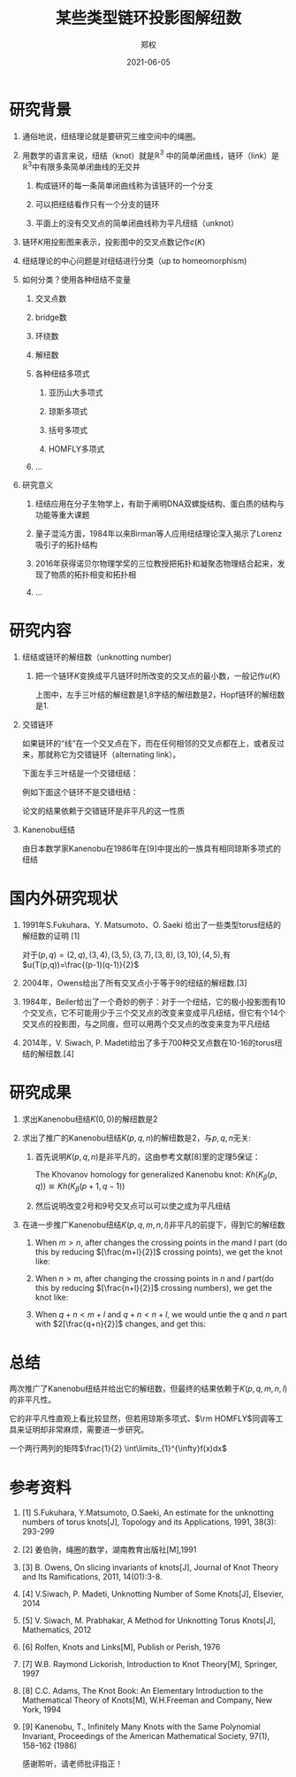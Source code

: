 :PROPERTIES:
:ID:       cd60dad7-5aad-4160-b741-353439b669e5
:END:
#+title: 某些类型链环投影图解纽数
#+author: 郑权
#+email: 16271029@bjtu.edu.cn
#+date: 2021-06-05

#+latex_compiler: xelatex
#+options: H:1
#+latex_class: beamer
#+columns: %45ITEM %10BEAMER_env(Env) %10BEAMER_act(Act) %4BEAMER_col(Col) %8BEAMER_opt(Opt)
#+beamer_theme: default
#+beamer_color_theme:
#+beamer_font_theme:
#+beamer_inner_theme:
#+beamer_outer_theme:
#+beamer_header:
#+latex_class_options: [bigger]
#+beamer_frame_level: 3
#+latex_header: \usepackage{ctex}

#+reveal_theme: sky
#+reveal_init_options: slideNumber:true
#+reveal_hlevel: 2
#+options: reveal_single_file:t
#+select_tags: export
#+exclude_tags: noexport
* 研究背景
** 通俗地说，纽结理论就是要研究三维空间中的绳圈。

#+reveal: split

#+attr_html: :width 50% :height 50%
#+attr_org: :width 50% :height 50%
[[attachment:_20210411_145749screenshot.png]]
**  用数学的语言来说，纽结（knot）就是\(\mathbb{R}^{3}\) 中的简单闭曲线，链环（link）是\(\mathbb{R}^{3}\)中有限多条简单闭曲线的无交并
*** 构成链环的每一条简单闭曲线称为该链环的一个分支
*** 可以把纽结看作只有一个分支的链环
*** 平面上的没有交叉点的简单闭曲线称为平凡纽结（unknot）
#+reveal: split
** 链环\(K\)用投影图来表示，投影图中的交叉点数记作\(c(K)\)
#+attr_org: :width 50% :height 50%
#+attr_html: :width 50% :height 50%
[[attachment:_20210411_211308screenshot.png]]

#+reveal: split
** 纽结理论的中心问题是对纽结进行分类（up to homeomorphism)
#+attr_org: :width 50% :height 50%
#+attr_html: :width 50% :height 50%
[[https://gitee.com/Vitaly/img/raw/master/images/E_86xTOVgA0jsag.jpeg]]
#+reveal: split
** 如何分类？使用各种纽结不变量
*** 交叉点数
*** bridge数
*** 环绕数
*** 解纽数
*** 各种纽结多项式
**** 亚历山大多项式
**** 琼斯多项式
**** 括号多项式
**** HOMFLY多项式
*** ...
#+reveal: split
** 研究意义
*** 纽结应用在分子生物学上，有助于阐明DNA双螺旋结构、蛋白质的结构与功能等重大课题
*** 量子混沌方面，1984年以来Birman等人应用纽结理论深入揭示了Lorenz吸引子的拓扑结构
*** 2016年获得诺贝尔物理学奖的三位教授把拓扑和凝聚态物理结合起来，发现了物质的拓扑相变和拓扑相
*** ...
* 研究内容
** 纽结或链环的解纽数（unknotting number)
*** 把一个链环\(K\)变换成平凡链环时所改变的交叉点的最小数，一般记作\(u(K)\)
#+reveal: split
#+attr_org: :width 50% :height 50%
#+attr_html: :width 50% :height 50%
[[https://gitee.com/Vitaly/img/raw/master/images/FA1TcsSVcAQZ2Bj.jpeg]]

上图中，左手三叶结的解纽数是1,8字结的解纽数是2，Hopf链环的解纽数是1.
#+reveal: split

** 交错链环
:PROPERTIES:
:ID:       299f1f51-05f0-445a-a7cf-ec62a618f87f
:END:
如果链环的“线”在一个交叉点在下，而在任何相邻的交叉点都在上，或者反过来，那就称它为交错链环（alternating link）。
#+reveal: split
下面左手三叶结是一个交错纽结：
#+attr_org: :width 50% :height 50%
#+attr_html: :width 50% :height 50%
[[attachment:_20210605_110121screenshot.png]]

#+reveal: split
例如下面这个链环不是交错纽结：
#+attr_org: :width 50% :height 50%
#+attr_html: :width 50% :height 50%
[[attachment:_20210605_083014screenshot.png]]
#+reveal: split
论文的结果依赖于交错链环是非平凡的这一性质
#+reveal: split
** Kanenobu纽结
由日本数学家Kanenobu在1986年在[9]中提出的一族具有相同琼斯多项式的纽结
#+reveal: split
#+attr_org: :width 50% :height 50%
#+attr_html: :width 50% :height 50%
[[https://gitee.com/Vitaly/img/raw/master/anime.jpg]]

* 国内外研究现状
** 1991年S.Fukuhara、Y. Matsumoto、O. Saeki 给出了一些类型torus纽结的解纽数的证明 [1]
对于\((p,q)=(2,q),(3,4),(3,5),(3,7),(3,8),(3,10),(4,5)\),有
\(u(T(p,q))=\frac{(p-1)(q-1)}{2}\)
#+reveal: split
** 2004年，Owens给出了所有交叉点小于等于9的纽结的解纽数.[3]
** 1984年，Beiler给出了一个奇妙的例子：对于一个纽结，它的极小投影图有10个交叉点，它不可能用少于三个交叉点的改变来变成平凡纽结，但它有个14个交叉点的投影图，与之同痕，但可以用两个交叉点的改变来变为平凡纽结
** 2014年，V. Siwach, P. Madeti给出了多于700种交叉点数在10-16的torus纽结的解纽数.[4]
* 研究成果
** 求出Kanenobu纽结\(K(0, 0)\)的解纽数是2
#+reveal: split
#+attr_html: :width 50% :height 50%
#+attr_org: :width 50% :height 50%
[[attachment:_20210625_084436screenshot.png]]
#+reveal: split
** 求出了推广的Kanenobu纽结\(K(p, q, n)\)的解纽数是2，与\(p, q, n\)无关:
*** 首先说明\(K(p, q, n)\)是非平凡的，这由参考文献[8]里的定理5保证：
The Khovanov homology for generalized Kanenobu knot:
\(Kh(K_{\beta}(p,q)) \cong Kh(K_{\beta}(p+1, q-1))\)
*** 然后说明改变2号和9号交叉点可以可以使之成为平凡纽结
#+reveal: split


** 在进一步推广Kanenobu纽结\(K(p, q, m, n, l)\)非平凡的前提下，得到它的解纽数
#+attr_html: :width 50% :height 50%
[[attachment:_20210605_070844screenshot.png]]
#+reveal: split

*** When \(m>n\), after changes the crossing points in the \(m\)and \(l\) part (do this by reducing \([\frac{m+l}{2}]\) crossing points), we get the knot like:

[[attachment:_20210605_071429screenshot.png]]


#+reveal: split
*** When \(n>m\), after changing the crossing points in \(n\) and \(l\) part(do this by reducing \([\frac{n+l}{2}]\) crossing numbers), we get the knot like:
#+attr_html: :width 50% :height 50%
#+attr_org: :width 50% :height 50%
[[attachment:_20210605_071532screenshot.png]]

#+reveal: split
*** When \(q + n < m + l\) and \(q + n < n + l\), we would untie the \(q\) and \(n\) part with \(2[\frac{q+n}{2}]\) changes, and get this:
#+attr_html: :width 50% :height 50%
[[attachment:_20210605_071607screenshot.png]]

#+reveal: split
* 总结
两次推广了Kanenobu纽结并给出它的解纽数，但最终的结果依赖于\(K(p, q, m, n, l)\)的非平凡性。

它的非平凡性直观上看比较显然，但若用琼斯多项式、\(\rm HOMFLY\)同调等工具来证明却非常麻烦，需要进一步研究。

一个两行两列的矩阵\(\frac{1}{2} \int\limits_{1}^{\infty}f(x)dx\)
\begin{equation}
\label{eq:1}
x ^{2} + y^{2} = z^{2}
\end{equation}
\begin{table}[htbp]
\caption[]{\label{tab:2} }
\vspace{4mm}
0 & 1 \\
1 & 0
\end{table}

* 参考资料
** [1] S.Fukuhara, Y.Matsumoto, O.Saeki, An estimate for the unknotting numbers of torus knots[J], Topology and its Applications, 1991, 38(3): 293-299
** [2] 姜伯驹，绳圈的数学，湖南教育出版社[M],1991
** [3] B. Owens, On slicing invariants of knots[J], Journal of Knot Theory and Its Ramifications, 2011, 14(01):3-8.
** [4] V.Siwach, P. Madeti, Unknotting Number of Some Knots[J], Elsevier, 2014
#+reveal: split
** [5] V. Siwach, M. Prabhakar, A Method for Unknotting Torus Knots[J], Mathematics, 2012
** [6] Rolfen, Knots and Links[M], Publish or Perish, 1976
** [7] W.B. Raymond Lickorish, Introduction to Knot Theory[M], Springer, 1997
** [8] C.C. Adams, The Knot Book: An Elementary Introduction to the Mathematical Theory of Knots[M], W.H.Freeman and Company, New York, 1994
** [9] Kanenobu, T., Infinitely Many Knots with the Same Polynomial Invariant, Proceedings of the American Mathematical Society, 97(1), 158–162 (1986)

#+reveal: split
感谢聆听，请老师批评指正！
